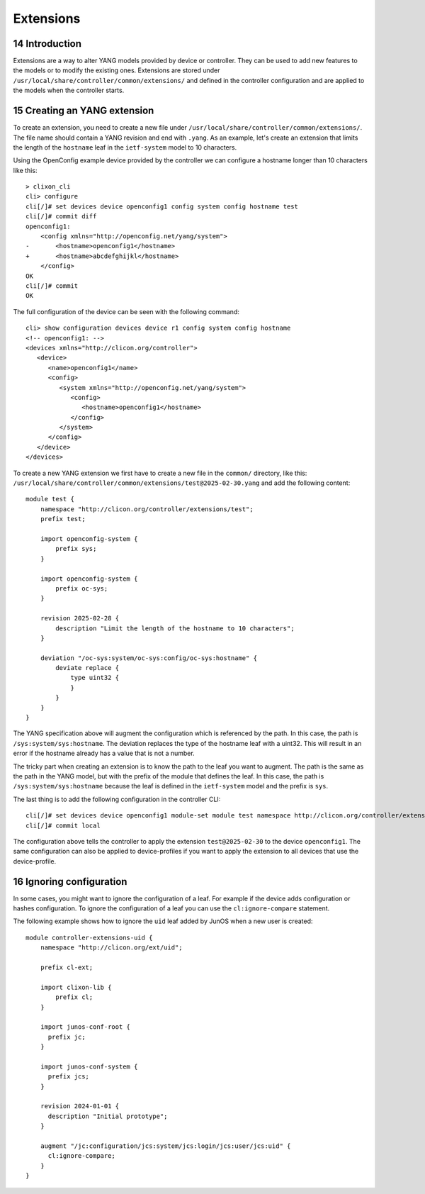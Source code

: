 .. _controller_extensions:
.. sectnum::
   :start: 14
   :depth: 3

**********
Extensions
**********

Introduction
============

Extensions are a way to alter YANG models provided by device or
controller. They can be used to add new features to the models or to
modify the existing ones. Extensions are stored under
``/usr/local/share/controller/common/extensions/`` and defined in the
controller configuration and are applied to the models when the
controller starts.

Creating an YANG extension
=====================

To create an extension, you need to create a new file under
``/usr/local/share/controller/common/extensions/``. The file name
should contain a YANG revision and end with ``.yang``. As an example,
let's create an extension that limits the length of the ``hostname``
leaf in the ``ietf-system`` model to 10 characters.

Using the OpenConfig example device provided by the controller we can
configure a hostname longer than 10 characters like this::

  > clixon_cli
  cli> configure
  cli[/]# set devices device openconfig1 config system config hostname test
  cli[/]# commit diff
  openconfig1:
      <config xmlns="http://openconfig.net/yang/system">
  -       <hostname>openconfig1</hostname>
  +       <hostname>abcdefghijkl</hostname>
      </config>
  OK
  cli[/]# commit
  OK

The full configuration of the device can be seen with the following command::

  cli> show configuration devices device r1 config system config hostname
  <!-- openconfig1: -->
  <devices xmlns="http://clicon.org/controller">
     <device>
	<name>openconfig1</name>
	<config>
	   <system xmlns="http://openconfig.net/yang/system">
	      <config>
		 <hostname>openconfig1</hostname>
	      </config>
	   </system>
	</config>
     </device>
  </devices>


To create a new YANG extension we first have to create a new file in the 
``common/`` directory, like this: ``/usr/local/share/controller/common/extensions/test@2025-02-30.yang`` and add the following content::

  module test {
      namespace "http://clicon.org/controller/extensions/test";
      prefix test;
  
      import openconfig-system {
          prefix sys;
      }
  
      import openconfig-system {
          prefix oc-sys;
      }
  
      revision 2025-02-28 {
          description "Limit the length of the hostname to 10 characters";
      }
  
      deviation "/oc-sys:system/oc-sys:config/oc-sys:hostname" {
          deviate replace {
              type uint32 {
              }
          }
      }
  }

The YANG specification above will augment the configuration which is
referenced by the path. In this case, the path is
``/sys:system/sys:hostname``. The deviation replaces the type of the
hostname leaf with a uint32. This will result in an error if the
hostname already has a value that is not a number.

The tricky part when creating an extension is to know the path to the
leaf you want to augment. The path is the same as the path in the YANG
model, but with the prefix of the module that defines the leaf. In
this case, the path is ``/sys:system/sys:hostname`` because the leaf
is defined in the ``ietf-system`` model and the prefix is ``sys``.


The last thing is to add the following configuration in the controller CLI::

  cli[/]# set devices device openconfig1 module-set module test namespace http://clicon.org/controller/extensions/test
  cli[/]# commit local


The configuration above tells the controller to apply the extension
``test@2025-02-30`` to the device ``openconfig1``. The same
configuration can also be applied to device-profiles if you want to
apply the extension to all devices that use the device-profile.

Ignoring configuration
======================

In some cases, you might want to ignore the configuration of a
leaf. For example if the device adds configuration or hashes
configuration. To ignore the configuration of a leaf you can use the
``cl:ignore-compare`` statement.

The following example shows how to ignore the ``uid`` leaf added by
JunOS when a new user is created::

  module controller-extensions-uid {
      namespace "http://clicon.org/ext/uid";
  
      prefix cl-ext;
  
      import clixon-lib {
          prefix cl;
      }
  
      import junos-conf-root {
  	prefix jc;
      }
  
      import junos-conf-system {
  	prefix jcs;
      }
  
      revision 2024-01-01 {
  	description "Initial prototype";
      }
  
      augment "/jc:configuration/jcs:system/jcs:login/jcs:user/jcs:uid" {
  	cl:ignore-compare;
      }
  }
  

